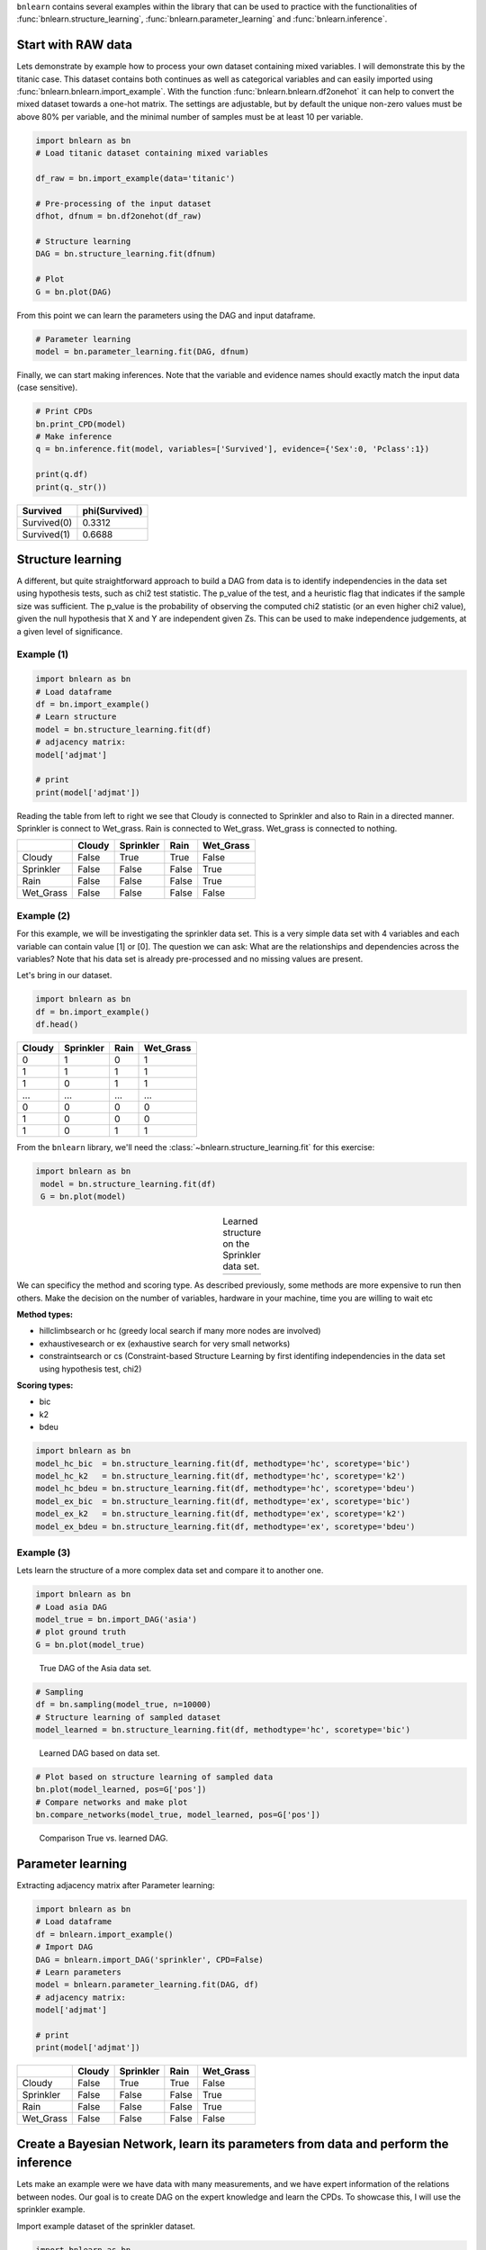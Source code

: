 ``bnlearn`` contains several examples within the library that can be used to practice with the functionalities of :func:`bnlearn.structure_learning`, :func:`bnlearn.parameter_learning` and :func:`bnlearn.inference`.


Start with RAW data
===================

Lets demonstrate by example how to process your own dataset containing mixed variables. I will demonstrate this by the titanic case. This dataset contains both continues as well as categorical variables and can easily imported using :func:`bnlearn.bnlearn.import_example`.
With the function :func:`bnlearn.bnlearn.df2onehot` it can help to convert the mixed dataset towards a one-hot matrix. The settings are adjustable, but by default the unique non-zero values must be above 80% per variable, and the minimal number of samples must be at least 10 per variable.


.. code-block:: python

   import bnlearn as bn
   # Load titanic dataset containing mixed variables

   df_raw = bn.import_example(data='titanic')
   
   # Pre-processing of the input dataset
   dfhot, dfnum = bn.df2onehot(df_raw)
   
   # Structure learning
   DAG = bn.structure_learning.fit(dfnum)
   
   # Plot
   G = bn.plot(DAG)

.. _fig-titanic:

.. figure:: ../figs/fig_titanic.png


From this point we can learn the parameters using the DAG and input dataframe.

.. code-block:: python

   # Parameter learning
   model = bn.parameter_learning.fit(DAG, dfnum)

Finally, we can start making inferences. Note that the variable and evidence names should exactly match the input data (case sensitive).

.. code-block:: python

   # Print CPDs
   bn.print_CPD(model)
   # Make inference
   q = bn.inference.fit(model, variables=['Survived'], evidence={'Sex':0, 'Pclass':1})
   
   print(q.df)
   print(q._str())
   

.. table::

     +-------------+-----------------+
     | Survived    |   phi(Survived) |
     +=============+=================+
     | Survived(0) |          0.3312 |
     +-------------+-----------------+
     | Survived(1) |          0.6688 |
     +-------------+-----------------+



Structure learning
=========================

A different, but quite straightforward approach to build a DAG from data is to identify independencies in the data set using hypothesis tests, such as chi2 test statistic. The p_value of the test, and a heuristic flag that indicates if the sample size was sufficient. The p_value is the probability of observing the computed chi2 statistic (or an even higher chi2 value), given the null hypothesis that X and Y are independent given Zs. This can be used to make independence judgements, at a given level of significance.


Example (1)
^^^^^^^^^^^^^^^^^^^^^^^^^^^^^^^

.. code-block:: python
   
   import bnlearn as bn
   # Load dataframe
   df = bn.import_example()
   # Learn structure
   model = bn.structure_learning.fit(df)
   # adjacency matrix:
   model['adjmat']

   # print
   print(model['adjmat'])


Reading the table from left to right we see that Cloudy is connected to Sprinkler and also to Rain in a directed manner.
Sprinkler is connect to Wet_grass.
Rain is connected to Wet_grass.
Wet_grass is connected to nothing.


.. table::
  
  +-----------+--------+-----------+-------+-----------+
  |           | Cloudy | Sprinkler | Rain  | Wet_Grass |
  +===========+========+===========+=======+===========+
  | Cloudy    | False  | True      | True  | False     |
  +-----------+--------+-----------+-------+-----------+
  | Sprinkler | False  | False     | False | True      |
  +-----------+--------+-----------+-------+-----------+
  | Rain      | False  | False     | False | True      |
  +-----------+--------+-----------+-------+-----------+
  | Wet_Grass | False  | False     | False | False     |
  +-----------+--------+-----------+-------+-----------+



Example (2)
^^^^^^^^^^^^^^^^^^^^^^^^^^^^^^^

For this example, we will be investigating the sprinkler data set. This is a very simple data set with 4 variables and each variable can contain value [1] or [0]. The question we can ask: What are the relationships and dependencies across the variables? Note that his data set is already pre-processed and no missing values are present.


Let's bring in our dataset.

.. code-block:: python

  import bnlearn as bn
  df = bn.import_example()
  df.head()


.. table::

  +--------+-----------+------+-------------+
  |Cloudy  | Sprinkler | Rain |  Wet_Grass  |
  +========+===========+======+=============+
  |    0   |      1    |  0   |      1      |
  +--------+-----------+------+-------------+
  |    1   |      1    |  1   |      1      |
  +--------+-----------+------+-------------+
  |    1   |      0    |  1   |      1      |
  +--------+-----------+------+-------------+
  |    ... |      ...  | ...  |     ...     |
  +--------+-----------+------+-------------+
  |    0   |      0    |  0   |      0      |
  +--------+-----------+------+-------------+
  |    1   |      0    |  0   |      0      |
  +--------+-----------+------+-------------+
  |    1   |      0    |  1   |      1      |
  +--------+-----------+------+-------------+

From the ``bnlearn`` library, we'll need the :class:`~bnlearn.structure_learning.fit` for this exercise:

.. code-block:: python

   import bnlearn as bn
    model = bn.structure_learning.fit(df)
    G = bn.plot(model)


.. |logo3| image:: ../figs/fig_sprinkler_sl.png
    :scale: 60%

.. table:: Learned structure on the Sprinkler data set.
   :align: center

   +---------+
   | |logo3| |
   +---------+
   
      

We can specificy the method and scoring type. As described previously, some methods are more expensive to run then others. Make the decision on the number of variables, hardware in your machine, time you are willing to wait etc

**Method types:**

* hillclimbsearch or hc (greedy local search if many more nodes are involved)
* exhaustivesearch or ex (exhaustive search for very small networks)
* constraintsearch or cs (Constraint-based Structure Learning by first identifing independencies in the data set using hypothesis test, chi2)

**Scoring types:**

* bic
* k2
* bdeu


.. code-block:: python

    import bnlearn as bn
    model_hc_bic  = bn.structure_learning.fit(df, methodtype='hc', scoretype='bic')
    model_hc_k2   = bn.structure_learning.fit(df, methodtype='hc', scoretype='k2')
    model_hc_bdeu = bn.structure_learning.fit(df, methodtype='hc', scoretype='bdeu')
    model_ex_bic  = bn.structure_learning.fit(df, methodtype='ex', scoretype='bic')
    model_ex_k2   = bn.structure_learning.fit(df, methodtype='ex', scoretype='k2')
    model_ex_bdeu = bn.structure_learning.fit(df, methodtype='ex', scoretype='bdeu')



Example (3)
^^^^^^^^^^^^^^^^^^^^^^^^^^^^^^^

Lets learn the structure of a more complex data set and compare it to another one.

.. code-block:: python

    import bnlearn as bn
    # Load asia DAG
    model_true = bn.import_DAG('asia')
    # plot ground truth
    G = bn.plot(model_true)

.. _fig2a_asia_groundtruth:

.. figure:: ../figs/fig2a_asia_groundtruth.png

  True DAG of the Asia data set.

  
.. code-block:: python

    # Sampling
    df = bn.sampling(model_true, n=10000)
    # Structure learning of sampled dataset
    model_learned = bn.structure_learning.fit(df, methodtype='hc', scoretype='bic')

.. _fig2b_asia_structurelearning:

.. figure:: ../figs/fig2b_asia_structurelearning.png

  Learned DAG based on data set.


.. code-block:: python

    # Plot based on structure learning of sampled data
    bn.plot(model_learned, pos=G['pos'])
    # Compare networks and make plot
    bn.compare_networks(model_true, model_learned, pos=G['pos'])

.. _fig2c_asia_comparion:

.. figure:: ../figs/fig2c_asia_comparion.png
.. figure:: ../figs/fig2d_confmatrix.png

  Comparison True vs. learned DAG.


Parameter learning
=========================

Extracting adjacency matrix after Parameter learning:

.. code-block:: python
   
    import bnlearn as bn
    # Load dataframe
    df = bnlearn.import_example()
    # Import DAG
    DAG = bnlearn.import_DAG('sprinkler', CPD=False)
    # Learn parameters
    model = bnlearn.parameter_learning.fit(DAG, df)
    # adjacency matrix:
    model['adjmat']

    # print
    print(model['adjmat'])

.. table::
  
  +-----------+--------+-----------+-------+-----------+
  |           | Cloudy | Sprinkler | Rain  | Wet_Grass |
  +===========+========+===========+=======+===========+
  | Cloudy    | False  | True      | True  | False     |
  +-----------+--------+-----------+-------+-----------+
  | Sprinkler | False  | False     | False | True      |
  +-----------+--------+-----------+-------+-----------+
  | Rain      | False  | False     | False | True      |
  +-----------+--------+-----------+-------+-----------+
  | Wet_Grass | False  | False     | False | False     |
  +-----------+--------+-----------+-------+-----------+




Create a Bayesian Network, learn its parameters from data and perform the inference
====================================================================================================

Lets make an example were we have data with many measurements, and we have expert information of the relations between nodes. 
Our goal is to create DAG on the expert knowledge and learn the CPDs. To showcase this, I will use the sprinkler example.

Import example dataset of the sprinkler dataset.

.. code-block:: python

    import bnlearn as bn
    df = bn.import_example('sprinkler')
    print(tabulate(df.head(), tablefmt="grid", headers="keys"))

.. table::

     +----+----------+-------------+--------+-------------+
     |    |   Cloudy |   Sprinkler |   Rain |   Wet_Grass |
     +====+==========+=============+========+=============+
     |  0 |        0 |           0 |      0 |           0 |
     +----+----------+-------------+--------+-------------+
     |  1 |        1 |           0 |      1 |           1 |
     +----+----------+-------------+--------+-------------+
     |  2 |        0 |           1 |      0 |           1 |
     +----+----------+-------------+--------+-------------+
     |  3 |        1 |           1 |      1 |           1 |
     +----+----------+-------------+--------+-------------+
     |  4 |        1 |           1 |      1 |           1 |
     +----+----------+-------------+--------+-------------+
     | .. |      ... |         ... |    ... |         ... |
     +----+----------+-------------+--------+-------------+


Define the network structure. This can be based on expert knowledge.

.. code-block:: python

    edges = [('Cloudy', 'Sprinkler'),
             ('Cloudy', 'Rain'),
             ('Sprinkler', 'Wet_Grass'),
             ('Rain', 'Wet_Grass')]

Make the actual Bayesian DAG

.. code-block:: python
    
    import bnlearn as bn
    DAG = bn.make_DAG(edges)
    # [BNLEARN] Bayesian DAG created.

    # Print the CPDs
    bn.print_CPD(DAG)
    # [BNLEARN.print_CPD] No CPDs to print. Use bnlearn.plot(DAG) to make a plot.

Plot the DAG

.. code-block:: python

    bnlearn.plot(DAG)


.. _fig-DAG-sprinkler:

.. figure:: ../figs/DAG_sprinkler.png

Parameter learning on the user-defined DAG and input data using maximumlikelihood.

.. code-block:: python
    
    DAG = bn.parameter_learning.fit(DAG, df, methodtype='maximumlikelihood')


Lets print the learned CPDs:

.. code-block:: python

    bn.print_CPD(DAG)
    
    # [BNLEARN.print_CPD] Independencies:
    # (Cloudy _|_ Wet_Grass | Rain, Sprinkler)
    # (Sprinkler _|_ Rain | Cloudy)
    # (Rain _|_ Sprinkler | Cloudy)
    # (Wet_Grass _|_ Cloudy | Rain, Sprinkler)
    # [BNLEARN.print_CPD] Nodes: ['Cloudy', 'Sprinkler', 'Rain', 'Wet_Grass']
    # [BNLEARN.print_CPD] Edges: [('Cloudy', 'Sprinkler'), ('Cloudy', 'Rain'), ('Sprinkler', 'Wet_Grass'), ('Rain', 'Wet_Grass')]

CPD of Cloudy:
    +-----------+-------+
    | Cloudy(0) | 0.494 |
    +-----------+-------+
    | Cloudy(1) | 0.506 |
    +-----------+-------+

CPD of Sprinkler:
    +--------------+--------------------+--------------------+
    | Cloudy       | Cloudy(0)          | Cloudy(1)          |
    +--------------+--------------------+--------------------+
    | Sprinkler(0) | 0.4807692307692308 | 0.7075098814229249 |
    +--------------+--------------------+--------------------+
    | Sprinkler(1) | 0.5192307692307693 | 0.2924901185770751 |
    +--------------+--------------------+--------------------+

CPD of Rain:
    +---------+--------------------+---------------------+
    | Cloudy  | Cloudy(0)          | Cloudy(1)           |
    +---------+--------------------+---------------------+
    | Rain(0) | 0.6518218623481782 | 0.33695652173913043 |
    +---------+--------------------+---------------------+
    | Rain(1) | 0.3481781376518219 | 0.6630434782608695  |
    +---------+--------------------+---------------------+

CPD of Wet_Grass:
    +--------------+--------------------+---------------------+---------------------+---------------------+
    | Rain         | Rain(0)            | Rain(0)             | Rain(1)             | Rain(1)             |
    +--------------+--------------------+---------------------+---------------------+---------------------+
    | Sprinkler    | Sprinkler(0)       | Sprinkler(1)        | Sprinkler(0)        | Sprinkler(1)        |
    +--------------+--------------------+---------------------+---------------------+---------------------+
    | Wet_Grass(0) | 0.7553816046966731 | 0.33755274261603374 | 0.25588235294117645 | 0.37910447761194027 |
    +--------------+--------------------+---------------------+---------------------+---------------------+
    | Wet_Grass(1) | 0.2446183953033268 | 0.6624472573839663  | 0.7441176470588236  | 0.6208955223880597  |
    +--------------+--------------------+---------------------+---------------------+---------------------+

Lets make an inference:

.. code-block:: python
    
    q1 = bn.inference.fit(DAG, variables=['Wet_Grass'], evidence={'Rain':1, 'Sprinkler':0, 'Cloudy':1})

    +--------------+------------------+
    | Wet_Grass    |   phi(Wet_Grass) |
    +==============+==================+
    | Wet_Grass(0) |           0.2559 |
    +--------------+------------------+
    | Wet_Grass(1) |           0.7441 |
    +--------------+------------------+

Print the values:

.. code-block:: python
    
    print(q1.df)
    # array([0.25588235, 0.74411765])


.. raw:: html

	<hr>
	<center>
		<script async type="text/javascript" src="//cdn.carbonads.com/carbon.js?serve=CEADP27U&placement=erdogantgithubio" id="_carbonads_js"></script>
	</center>
	<hr>

